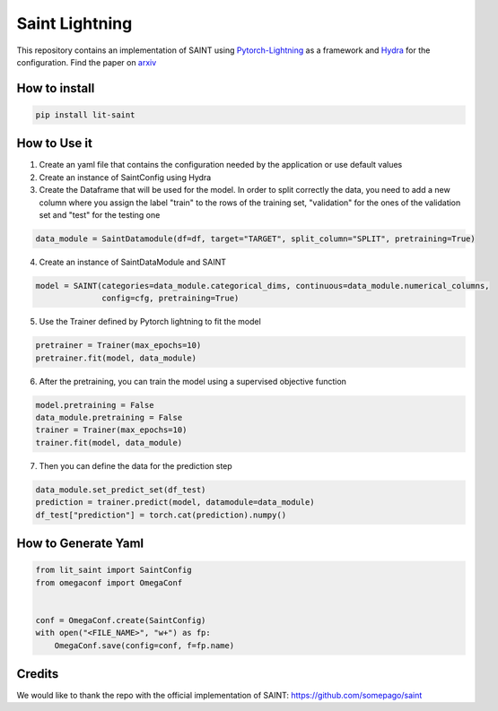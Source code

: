 ===============
Saint Lightning
===============

This repository contains an implementation of SAINT using Pytorch-Lightning_ as a framework
and Hydra_ for the configuration.
Find the paper on arxiv_

.. _arxiv: https://arxiv.org/abs/2106.01342
.. _Pytorch-Lightning: https://www.pytorchlightning.ai/
.. _Hydra: https://hydra.cc/

How to install
--------------

.. code-block:: bash

    pip install lit-saint


How to Use it
-------------

1. Create an yaml file that contains the configuration needed by the application or use default values

2. Create an instance of SaintConfig using Hydra

3. Create the Dataframe that will be used for the model. In order to split correctly the data, you need to add a new column where you assign the label "train" to the rows of the training set, "validation" for the ones of the validation set and "test" for the testing one

.. code-block:: python3

    data_module = SaintDatamodule(df=df, target="TARGET", split_column="SPLIT", pretraining=True)

4. Create an instance of SaintDataModule and SAINT

.. code-block:: python3

    model = SAINT(categories=data_module.categorical_dims, continuous=data_module.numerical_columns,
                  config=cfg, pretraining=True)

5. Use the Trainer defined by Pytorch lightning to fit the model

.. code-block:: python3

    pretrainer = Trainer(max_epochs=10)
    pretrainer.fit(model, data_module)

6. After the pretraining, you can train the model using a supervised objective function

.. code-block:: python3

    model.pretraining = False
    data_module.pretraining = False
    trainer = Trainer(max_epochs=10)
    trainer.fit(model, data_module)

7. Then you can define the data for the prediction step

.. code-block:: python3

    data_module.set_predict_set(df_test)
    prediction = trainer.predict(model, datamodule=data_module)
    df_test["prediction"] = torch.cat(prediction).numpy()

How to Generate Yaml
--------------------
.. code-block:: python3

    from lit_saint import SaintConfig
    from omegaconf import OmegaConf


    conf = OmegaConf.create(SaintConfig)
    with open("<FILE_NAME>", "w+") as fp:
        OmegaConf.save(config=conf, f=fp.name)


Credits
-------

We would like to thank the repo with the official implementation of SAINT:
https://github.com/somepago/saint
